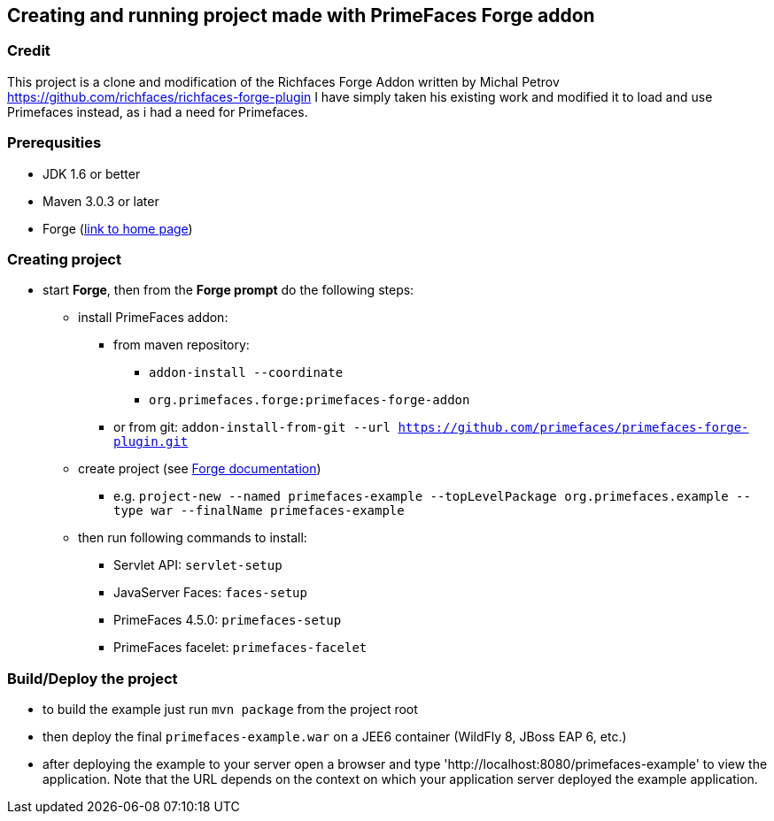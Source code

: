 == Creating and running project made with PrimeFaces Forge addon

=== Credit
This project is a clone and modification of the Richfaces Forge Addon written by Michal Petrov https://github.com/richfaces/richfaces-forge-plugin
I have simply taken his existing work and modified it to load and use Primefaces instead, as i had a need for Primefaces.

=== Prerequsities
* JDK 1.6 or better
* Maven 3.0.3 or later
* Forge (http://forge.jboss.org/[link to home page])

=== Creating project
* start *Forge*, then from the *Forge prompt* do the following steps:
** install PrimeFaces addon:
*** from maven repository:
**** `addon-install --coordinate`
**** `org.primefaces.forge:primefaces-forge-addon`
*** or from git: `addon-install-from-git --url https://github.com/primefaces/primefaces-forge-plugin.git`
** create project (see http://forge.jboss.org/documentation[Forge documentation])
*** e.g. `project-new --named primefaces-example --topLevelPackage org.primefaces.example --type war --finalName primefaces-example`
** then run following commands to install:
*** Servlet API: `servlet-setup`
*** JavaServer Faces: `faces-setup`
*** PrimeFaces 4.5.0: `primefaces-setup`
*** PrimeFaces facelet: `primefaces-facelet`

=== Build/Deploy the project
* to build the example just run `mvn package` from the project root
* then deploy the final `primefaces-example.war` on a JEE6 container (WildFly 8, JBoss EAP 6, etc.)
* after deploying the example to your server open a browser and type 'http://localhost:8080/primefaces-example' to view the application. Note that the URL depends on the context on which your application server deployed the example application.